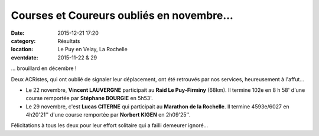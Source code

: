 Courses et Coureurs oubliés en novembre...
==========================================

:date: 2015-12-21 17:20
:category: Résultats
:location: Le Puy en Velay, La Rochelle
:eventdate: 2015-11-22 & 29


... brouillard en décembre !

Deux ACRistes, qui ont oublié de signaler leur déplacement, ont été retrouvés par nos services, heureusement à l'affut...

- Le 22 novembre, **Vincent LAUVERGNE** participait au **Raid Le Puy-Firminy** (68km). Il termine 102e en 8 h 58' d'une course remportée par **Stéphane BOURGIE** en 5h53'.

- Le 29 novembre, c'est **Lucas CITERNE** qui participait au **Marathon de la Rochelle**. Il termine 4593e/6027 en 4h20'21'' d'une course remportée par **Norbert KIGEN** en 2h09'25''.

Félicitations à tous les deux pour leur effort solitaire qui a failli demeurer ignoré...
